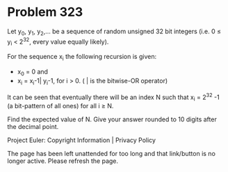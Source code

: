 *   Problem 323

   Let y_0, y_1, y_2,... be a sequence of random unsigned 32 bit integers
   (i.e. 0 ≤ y_i < 2^32, every value equally likely).

   For the sequence x_i the following recursion is given:

     * x_0 = 0 and
     * x_i = x_i-1| y_i-1, for i > 0. ( | is the bitwise-OR operator)

   It can be seen that eventually there will be an index N such that x_i =
   2^32 -1 (a bit-pattern of all ones) for all i ≥ N.

   Find the expected value of N.
   Give your answer rounded to 10 digits after the decimal point.

   Project Euler: Copyright Information | Privacy Policy

   The page has been left unattended for too long and that link/button is no
   longer active. Please refresh the page.

